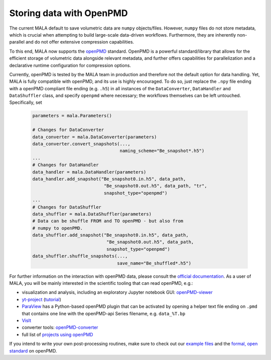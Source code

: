.. _openpmd data:

Storing data with OpenPMD
=========================

The current MALA default to save volumetric data are ``numpy`` objects/files.
However, ``numpy`` files do not store metadata, which is crucial when
attempting to build large-scale data-driven workflows. Furthermore, they are
inherently non-parallel and do not offer extensive compression capabilities.

To this end, MALA now supports the `openPMD <https://github.com/openPMD>`_
standard. OpenPMD is a powerful standard/library that allows for the efficient
storage of volumetric data alongside relevant metadata, and further offers
capabilities for parallelization and a declarative runtime configuration
for compression options.

Currently, openPMD is tested by the MALA team in production and therefore
not the default option for data handling. Yet, MALA is fully compatible with
openPMD, and its use is highly encouraged. To do so, just replace the
``.npy`` file ending with a openPMD compliant file ending (e.g. ``.h5``) in
all instances of the ``DataConverter``, ``DataHandler`` and ``DataShuffler``
class, and specify ``openpmd`` where necessary; the workflows themselves can
be left untouched. Specifically, set

      .. code-block:: python

            parameters = mala.Parameters()

            # Changes for DataConverter
            data_converter = mala.DataConverter(parameters)
            data_converter.convert_snapshots(...,
                                             naming_scheme="Be_snapshot*.h5")
            ...
            # Changes for DataHandler
            data_handler = mala.DataHandler(parameters)
            data_handler.add_snapshot("Be_snapshot0.in.h5", data_path,
                                       "Be_snapshot0.out.h5", data_path, "tr",
                                       snapshot_type="openpmd")
            ...
            # Changes for DataShuffler
            data_shuffler = mala.DataShuffler(parameters)
            # Data can be shuffle FROM and TO openPMD - but also from
            # numpy to openPMD.
            data_shuffler.add_snapshot("Be_snapshot0.in.h5", data_path,
                                        "Be_snapshot0.out.h5", data_path,
                                        snapshot_type="openpmd")
            data_shuffler.shuffle_snapshots(...,
                                            save_name="Be_shuffled*.h5")

For further information on the interaction with openPMD data,
please consult the `official documentation <https://openpmd-api.readthedocs.io>`_.
As a user of MALA, you will be mainly interested in the scientific tooling
that can read openPMD, e.g.:

* visualization and analysis, including an exploratory Jupyter notebook GUI: `openPMD-viewer <https://github.com/openPMD/openPMD-viewer>`_
* `yt-project <http://yt-project.org/doc/examining/loading_data.html#openpmd-data>`_ (`tutorial <https://gist.github.com/C0nsultant/5808d5f61b271b8f969d5c09f5ca91dc>`_)
* `ParaView <https://www.paraview.org/>`_ has a Python-based openPMD plugin that can be activated by opening a helper text file ending on ``.pmd`` that contains one line with the openPMD-api Series filename, e.g. ``data_%T.bp``
* `VisIt <https://github.com/openPMD/openPMD-visit-plugin>`_
* converter tools: `openPMD-converter <https://github.com/openPMD/openPMD-converter>`_
* full list of `projects using openPMD <https://github.com/openPMD/openPMD-projects>`_

If you intend to write your own post-processing routines, make sure to check out our `example files <https://github.com/openPMD/openPMD-example-datasets>`_ and the `formal, open standard <https://github.com/openPMD/openPMD-standard>`_ on openPMD.
